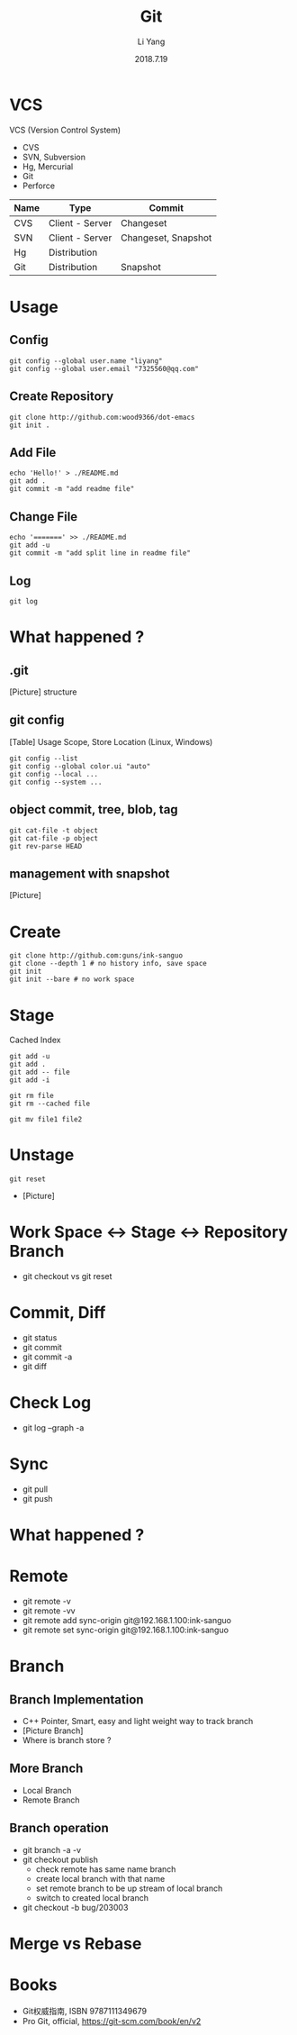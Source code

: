#+TITLE: Git
#+AUTHOR: Li Yang
#+DATE: 2018.7.19
#+EMAIL: 7325560@qq.com

#+OPTIONS: num:nil
#+OPTIONS: toc:nil
#+REVEAL_EXTRA_CSS: ./data/custom.css

* VCS
VCS (Version Control System)
- CVS
- SVN, Subversion
- Hg, Mercurial
- Git
- Perforce
#+REVEAL: split
| Name | Type            | Commit              |
|------+-----------------+---------------------|
| CVS  | Client - Server | Changeset           |
| SVN  | Client - Server | Changeset, Snapshot |
| Hg   | Distribution    |                     |
| Git  | Distribution    | Snapshot            |
#+REVEAL: split
#+REVEAL_HTML: <div class="figure"><p><img src="./data/git-icon.png" class="icon"></img></p></div>
* Usage
** Config
#+BEGIN_SRC shell
git config --global user.name "liyang"
git config --global user.email "7325560@qq.com"
#+END_SRC
** Create Repository
#+BEGIN_SRC shell
git clone http://github.com:wood9366/dot-emacs
git init .
#+END_SRC
** Add File
#+BEGIN_SRC shell
echo 'Hello!' > ./README.md
git add .
git commit -m "add readme file"
#+END_SRC
** Change File
#+BEGIN_SRC shell
echo '=======' >> ./README.md
git add -u
git commit -m "add split line in readme file"
#+END_SRC
** Log
#+BEGIN_SRC shell
git log
#+END_SRC
* What happened ?
** .git
[Picture] structure
** git config
[Table] Usage Scope, Store Location (Linux, Windows)
#+REVEAL: split
#+BEGIN_SRC shell
git config --list
git config --global color.ui "auto"
git config --local ...
git config --system ...
#+END_SRC
** object commit, tree, blob, tag
#+BEGIN_SRC shell
git cat-file -t object
git cat-file -p object
git rev-parse HEAD
#+END_SRC
** management with snapshot
[Picture]
* Create
#+BEGIN_SRC shell
git clone http://github.com:guns/ink-sanguo
git clone --depth 1 # no history info, save space
git init
git init --bare # no work space
#+END_SRC
* Stage
Cached
Index
#+BEGIN_SRC shell
git add -u
git add .
git add -- file
git add -i

git rm file
git rm --cached file

git mv file1 file2
#+END_SRC
* Unstage
#+BEGIN_SRC shell
git reset
#+END_SRC
- [Picture]
* Work Space <-> Stage <-> Repository Branch
- git checkout vs git reset
* Commit, Diff
- git status
- git commit
- git commit -a
- git diff
* Check Log
- git log --graph -a
* Sync
- git pull
- git push
* What happened ?
* Remote
- git remote -v
- git remote -vv
- git remote add sync-origin git@192.168.1.100:ink-sanguo
- git remote set sync-origin git@192.168.1.100:ink-sanguo
* Branch
** Branch Implementation
- C++ Pointer, Smart, easy and light weight way to track branch
- [Picture Branch]
- Where is branch store ?
** More Branch
- Local Branch
- Remote Branch
** Branch operation
- git branch -a -v
- git checkout publish
  - check remote has same name branch
  - create local branch with that name
  - set remote branch to be up stream of local branch
  - switch to created local branch
- git checkout -b bug/203003
* Merge vs Rebase
* Books
- Git权威指南, ISBN 9787111349679
- Pro Git, official, https://git-scm.com/book/en/v2
